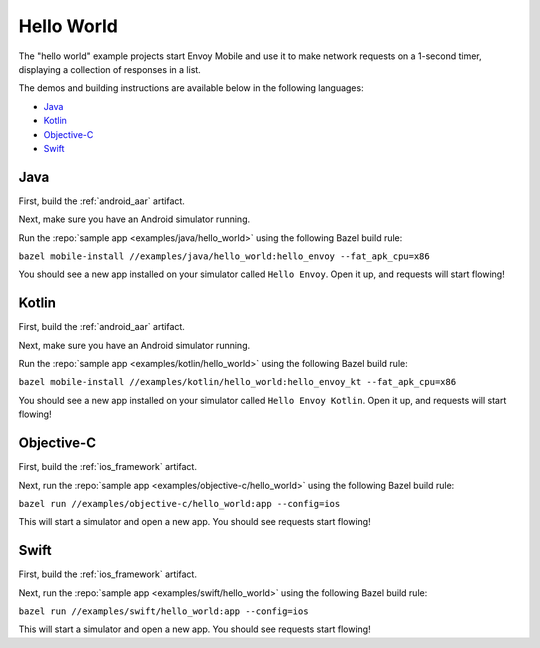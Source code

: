 .. _hello_world:

Hello World
===========

The "hello world" example projects start Envoy Mobile and use it to make network requests
on a 1-second timer, displaying a collection of responses in a list.

The demos and building instructions are available below in the following languages:

- `Java`_
- `Kotlin`_
- `Objective-C`_
- `Swift`_

----
Java
----

First, build the :ref:`android_aar` artifact.

Next, make sure you have an Android simulator running.

Run the :repo:`sample app <examples/java/hello_world>` using the following Bazel build rule:

``bazel mobile-install //examples/java/hello_world:hello_envoy --fat_apk_cpu=x86``

You should see a new app installed on your simulator called ``Hello Envoy``.
Open it up, and requests will start flowing!

------
Kotlin
------

First, build the :ref:`android_aar` artifact.

Next, make sure you have an Android simulator running.

Run the :repo:`sample app <examples/kotlin/hello_world>` using the following Bazel build rule:

``bazel mobile-install //examples/kotlin/hello_world:hello_envoy_kt --fat_apk_cpu=x86``

You should see a new app installed on your simulator called ``Hello Envoy Kotlin``.
Open it up, and requests will start flowing!

-----------
Objective-C
-----------

First, build the :ref:`ios_framework` artifact.

Next, run the :repo:`sample app <examples/objective-c/hello_world>` using the following Bazel build rule:

``bazel run //examples/objective-c/hello_world:app --config=ios``

This will start a simulator and open a new app. You should see requests start flowing!

-----
Swift
-----

First, build the :ref:`ios_framework` artifact.

Next, run the :repo:`sample app <examples/swift/hello_world>` using the following Bazel build rule:

``bazel run //examples/swift/hello_world:app --config=ios``

This will start a simulator and open a new app. You should see requests start flowing!
